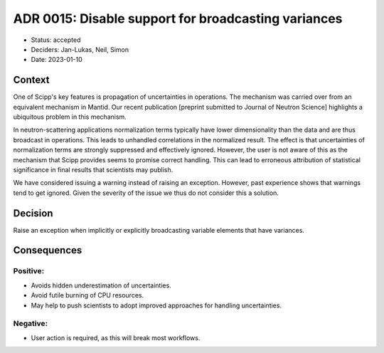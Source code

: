 ADR 0015: Disable support for broadcasting variances
====================================================

- Status: accepted
- Deciders: Jan-Lukas, Neil, Simon
- Date: 2023-01-10

Context
-------

One of Scipp's key features is propagation of uncertainties in operations.
The mechanism was carried over from an equivalent mechanism in Mantid.
Our recent publication [preprint submitted to Journal of Neutron Science] highlights a ubiquitous problem in this mechanism.

In neutron-scattering applications normalization terms typically have lower dimensionality than the data and are thus broadcast in operations.
This leads to unhandled correlations in the normalized result.
The effect is that uncertainties of normalization terms are strongly suppressed and effectively ignored.
However, the user is not aware of this as the mechanism that Scipp provides seems to promise correct handling.
This can lead to erroneous attribution of statistical significance in final results that scientists may publish.

We have considered issuing a warning instead of raising an exception.
However, past experience shows that warnings tend to get ignored.
Given the severity of the issue we thus do not consider this a solution.

Decision
--------

Raise an exception when implicitly or explicitly broadcasting variable elements that have variances.

Consequences
------------

Positive:
~~~~~~~~~

- Avoids hidden underestimation of uncertainties.
- Avoid futile burning of CPU resources.
- May help to push scientists to adopt improved approaches for handling uncertainties.

Negative:
~~~~~~~~~

- User action is required, as this will break most workflows.
